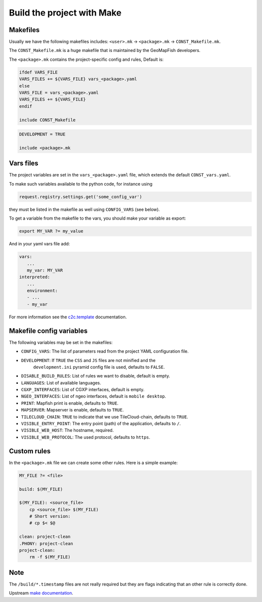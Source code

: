 .. _integrator_make:

Build the project with Make
===========================

Makefiles
---------

Usually we have the following makefiles includes:
``<user>.mk`` -> ``<package>.mk`` -> ``CONST_Makefile.mk``.

The ``CONST_Makefile.mk`` is a huge makefile that is maintained by the
GeoMapFish developers.

The ``<package>.mk`` contains the project-specific config and rules,
Default is:

.. code:: makefile

    ifdef VARS_FILE
    VARS_FILES += ${VARS_FILE} vars_<package>.yaml
    else
    VARS_FILE = vars_<package>.yaml
    VARS_FILES += ${VARS_FILE}
    endif

    include CONST_Makefile


.. code:: makefile

    DEVELOPMENT = TRUE

    include <package>.mk


Vars files
----------

The project variables are set in the ``vars_<package>.yaml`` file,
which extends the default ``CONST_vars.yaml``.

To make such variables available to the python code, for instance using

.. code:: python

    request.registry.settings.get('some_config_var')

they must be listed in the makefile as well using ``CONFIG_VARS`` (see below).

To get a variable from the makefile to the vars, you should make your variable as export:

.. code:: make

   export MY_VAR ?= my_value

And in your yaml vars file add:

.. code:: yaml

   vars:
      ...
      my_var: MY_VAR
   interpreted:
      ...
      environment:
      - ...
      - my_var

For more information see the
`c2c.template <https://github.com/sbrunner/c2c.template>`_ documentation.


Makefile config variables
-------------------------

The following variables may be set in the makefiles:

* ``CONFIG_VARS``: The list of parameters read from the project YAML configuration file.
* ``DEVELOPMENT``: If ``TRUE`` the ``CSS`` and ``JS`` files are not minified and the
    ``development.ini`` pyramid config file is used, defaults to ``FALSE``.
* ``DISABLE_BUILD_RULES``: List of rules we want to disable, default is empty.
* ``LANGUAGES``: List of available languages.
* ``CGXP_INTERFACES``: List of CGXP interfaces, default is empty.
* ``NGEO_INTERFACES``: List of ngeo interfaces, default is ``mobile desktop``.
* ``PRINT``: Mapfish print is enable, defaults to ``TRUE``.
* ``MAPSERVER``: Mapserver is enable, defaults to ``TRUE``.
* ``TILECLOUD_CHAIN``: ``TRUE`` to indicate that we use TileCloud-chain, defaults to ``TRUE``.
* ``VISIBLE_ENTRY_POINT``: The entry point (path) of the application, defaults to ``/``.
* ``VISIBLE_WEB_HOST``: The hostname, required.
* ``VISIBLE_WEB_PROTOCOL``: The used protocol, defaults to ``https``.


Custom rules
------------

In the ``<package>.mk`` file we can create some other rules.
Here is a simple example:

.. code:: makefile

    MY_FILE ?= <file>

    build: $(MY_FILE)

    $(MY_FILE): <source_file>
        cp <source_file> $(MY_FILE)
        # Short version:
        # cp $< $@

    clean: project-clean
    .PHONY: project-clean
    project-clean:
        rm -f $(MY_FILE)


Note
----

The ``/build/*.timestamp`` files are not really required  but they are flags
indicating that an other rule is correctly done.

Upstream `make documentation <https://www.gnu.org/software/make/manual/make.html>`_.
